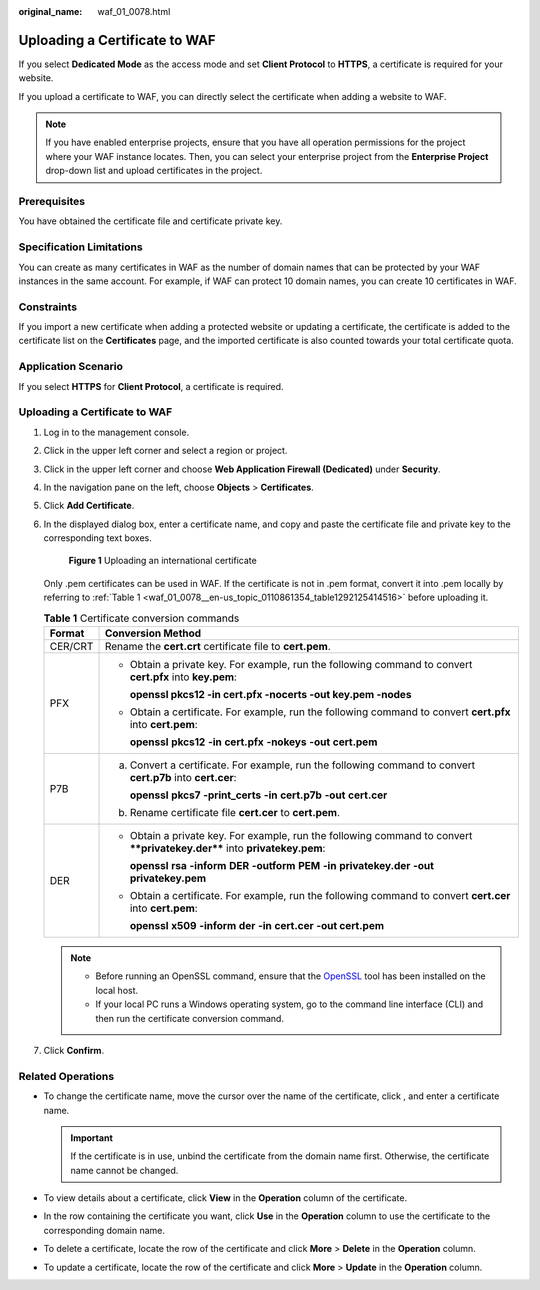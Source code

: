 :original_name: waf_01_0078.html

.. _waf_01_0078:

Uploading a Certificate to WAF
==============================

If you select **Dedicated Mode** as the access mode and set **Client Protocol** to **HTTPS**, a certificate is required for your website.

If you upload a certificate to WAF, you can directly select the certificate when adding a website to WAF.

.. note::

   If you have enabled enterprise projects, ensure that you have all operation permissions for the project where your WAF instance locates. Then, you can select your enterprise project from the **Enterprise Project** drop-down list and upload certificates in the project.

Prerequisites
-------------

You have obtained the certificate file and certificate private key.

Specification Limitations
-------------------------

You can create as many certificates in WAF as the number of domain names that can be protected by your WAF instances in the same account. For example, if WAF can protect 10 domain names, you can create 10 certificates in WAF.

Constraints
-----------

If you import a new certificate when adding a protected website or updating a certificate, the certificate is added to the certificate list on the **Certificates** page, and the imported certificate is also counted towards your total certificate quota.

Application Scenario
--------------------

If you select **HTTPS** for **Client Protocol**, a certificate is required.


Uploading a Certificate to WAF
------------------------------

#. Log in to the management console.

#. Click |image1| in the upper left corner and select a region or project.

#. Click |image2| in the upper left corner and choose **Web Application Firewall (Dedicated)** under **Security**.

#. In the navigation pane on the left, choose **Objects** > **Certificates**.

#. Click **Add Certificate**.

#. In the displayed dialog box, enter a certificate name, and copy and paste the certificate file and private key to the corresponding text boxes.


   .. figure:: /_static/images/en-us_image_0000002395335993.png
      :alt: **Figure 1** Uploading an international certificate

      **Figure 1** Uploading an international certificate

   Only .pem certificates can be used in WAF. If the certificate is not in .pem format, convert it into .pem locally by referring to :ref:`Table 1 <waf_01_0078__en-us_topic_0110861354_table1292125414516>` before uploading it.

   .. _waf_01_0078__en-us_topic_0110861354_table1292125414516:

   .. table:: **Table 1** Certificate conversion commands

      +-----------------------------------+----------------------------------------------------------------------------------------------------------------------------+
      | Format                            | Conversion Method                                                                                                          |
      +===================================+============================================================================================================================+
      | CER/CRT                           | Rename the **cert.crt** certificate file to **cert.pem**.                                                                  |
      +-----------------------------------+----------------------------------------------------------------------------------------------------------------------------+
      | PFX                               | -  Obtain a private key. For example, run the following command to convert **cert.pfx** into **key.pem**:                  |
      |                                   |                                                                                                                            |
      |                                   |    **openssl pkcs12 -in cert.pfx -nocerts -out key.pem -nodes**                                                            |
      |                                   |                                                                                                                            |
      |                                   | -  Obtain a certificate. For example, run the following command to convert **cert.pfx** into **cert.pem**:                 |
      |                                   |                                                                                                                            |
      |                                   |    **openssl** **pkcs12** **-in** **cert.pfx** **-nokeys** **-out** **cert.pem**                                           |
      +-----------------------------------+----------------------------------------------------------------------------------------------------------------------------+
      | P7B                               | a. Convert a certificate. For example, run the following command to convert **cert.p7b** into **cert.cer**:                |
      |                                   |                                                                                                                            |
      |                                   |    **openssl** **pkcs7** **-print_certs** **-in** **cert.p7b** **-out** **cert.cer**                                       |
      |                                   |                                                                                                                            |
      |                                   | b. Rename certificate file **cert.cer** to **cert.pem**.                                                                   |
      +-----------------------------------+----------------------------------------------------------------------------------------------------------------------------+
      | DER                               | -  Obtain a private key. For example, run the following command to convert ****privatekey.der**** into **privatekey.pem**: |
      |                                   |                                                                                                                            |
      |                                   |    **openssl** **rsa** **-inform** **DER** **-outform** **PEM** **-in** **privatekey.der** **-out** **privatekey.pem**     |
      |                                   |                                                                                                                            |
      |                                   | -  Obtain a certificate. For example, run the following command to convert **cert.cer** into **cert.pem**:                 |
      |                                   |                                                                                                                            |
      |                                   |    **openssl** **x509** **-inform** **der** **-in** **cert.cer** **-out cert.pem**                                         |
      +-----------------------------------+----------------------------------------------------------------------------------------------------------------------------+

   .. note::

      -  Before running an OpenSSL command, ensure that the `OpenSSL <https://www.openssl.org/>`__ tool has been installed on the local host.
      -  If your local PC runs a Windows operating system, go to the command line interface (CLI) and then run the certificate conversion command.

#. Click **Confirm**.

Related Operations
------------------

-  To change the certificate name, move the cursor over the name of the certificate, click |image3|, and enter a certificate name.

   .. important::

      If the certificate is in use, unbind the certificate from the domain name first. Otherwise, the certificate name cannot be changed.

-  To view details about a certificate, click **View** in the **Operation** column of the certificate.
-  In the row containing the certificate you want, click **Use** in the **Operation** column to use the certificate to the corresponding domain name.
-  To delete a certificate, locate the row of the certificate and click **More** > **Delete** in the **Operation** column.
-  To update a certificate, locate the row of the certificate and click **More** > **Update** in the **Operation** column.

.. |image1| image:: /_static/images/en-us_image_0000002395174933.png
.. |image2| image:: /_static/images/en-us_image_0000002395334641.png
.. |image3| image:: /_static/images/en-us_image_0000002361656020.png
